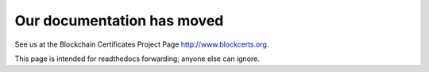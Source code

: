 ===========================
Our documentation has moved
===========================

See us at the Blockchain Certificates Project Page http://www.blockcerts.org.

This page is intended for readthedocs forwarding; anyone else can ignore.
